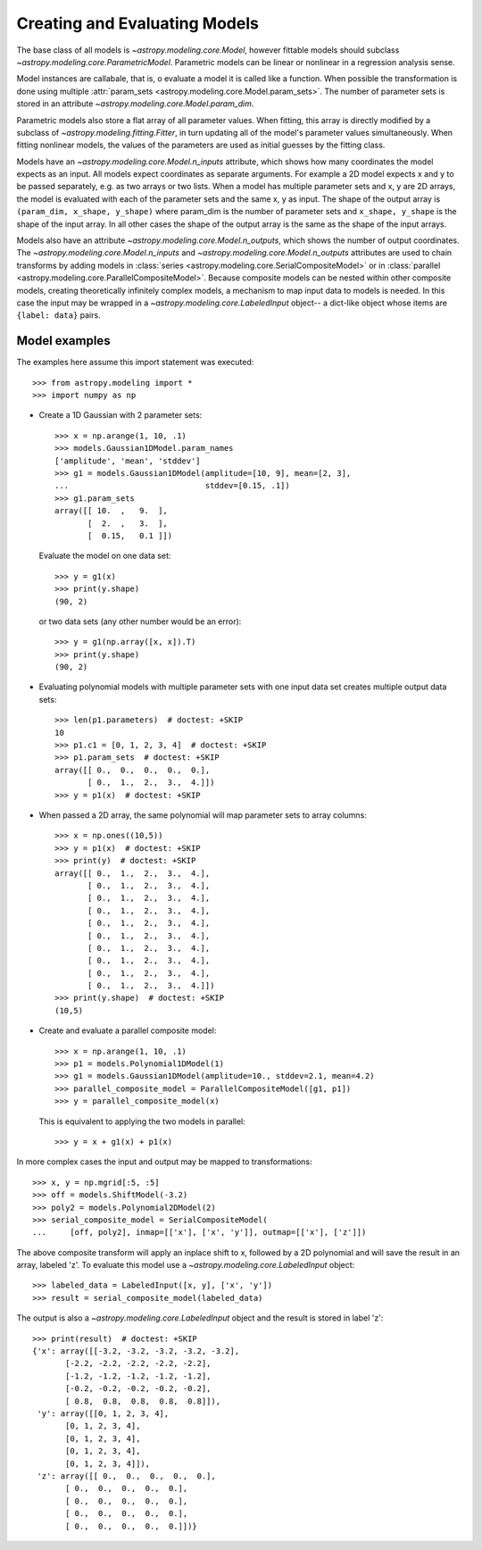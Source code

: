 ******************************
Creating and Evaluating Models
******************************

The base class of all models is `~astropy.modeling.core.Model`, however
fittable models should subclass `~astropy.modeling.core.ParametricModel`.
Parametric models can be linear or nonlinear in a regression analysis sense.

Model instances are callabale, that is, o evaluate a model it is called like a
function. When possible the transformation is done using multiple
:attr:`param_sets <astropy.modeling.core.Model.param_sets>`.  The number of
parameter sets is stored in an attribute
`~astropy.modeling.core.Model.param_dim`.

Parametric models also store a flat array of all parameter values.  When
fitting, this array is directly modified by a subclass of
`~astropy.modeling.fitting.Fitter`, in turn updating all of the model's
parameter values simultaneously.  When fitting nonlinear models, the values of
the parameters are used as initial guesses by the fitting class.

Models have an `~astropy.modeling.core.Model.n_inputs` attribute, which shows
how many coordinates the model expects as an input. All models expect
coordinates as separate arguments.  For example a 2D model expects x and y to
be passed separately, e.g. as two arrays or two lists. When a model has
multiple parameter sets and x, y are 2D arrays, the model is evaluated with
each of the parameter sets and the same x, y as input. The shape of the output
array is ``(param_dim, x_shape, y_shape)`` where param_dim is the number of
parameter sets and ``x_shape, y_shape`` is the shape of the input array.  In
all other cases the shape of the output array is the same as the shape of the
input arrays.

Models also have an attribute `~astropy.modeling.core.Model.n_outputs`, which
shows the number of output coordinates. The
`~astropy.modeling.core.Model.n_inputs` and
`~astropy.modeling.core.Model.n_outputs` attributes are used to chain
transforms by adding models in :class:`series
<astropy.modeling.core.SerialCompositeModel>` or in :class:`parallel
<astropy.modeling.core.ParallelCompositeModel>`. Because composite models can
be nested within other composite models, creating theoretically infinitely
complex models, a mechanism to map input data to models is needed. In this case
the input may be wrapped in a `~astropy.modeling.core.LabeledInput` object-- a
dict-like object whose items are ``{label: data}`` pairs.


Model examples
--------------

The examples here assume this import statement was executed::

    >>> from astropy.modeling import *
    >>> import numpy as np

- Create a 1D Gaussian with 2 parameter sets::

    >>> x = np.arange(1, 10, .1)
    >>> models.Gaussian1DModel.param_names
    ['amplitude', 'mean', 'stddev']
    >>> g1 = models.Gaussian1DModel(amplitude=[10, 9], mean=[2, 3],
    ...                             stddev=[0.15, .1])
    >>> g1.param_sets
    array([[ 10.  ,   9.  ],
           [  2.  ,   3.  ],
           [  0.15,   0.1 ]])

  Evaluate the model on one data set::

      >>> y = g1(x)
      >>> print(y.shape)
      (90, 2)

  or two data sets (any other number would be an error)::

      >>> y = g1(np.array([x, x]).T)
      >>> print(y.shape)
      (90, 2)

.. plot::

   import matplotlib.pyplot as plt
   import numpy as np
   from astropy.modeling import models, fitting
   x = np.arange(1, 10, .1)
   g1 = models.Gaussian1DModel(amplitude=[10, 9], mean=[2,3], stddev=[.15,.1])
   y = g1(x)
   plt.plot(x, y)
   plt.title('Evaluate a Gaussian1DModel with 2 parameter sets and 1 set of '
             'input data')
   plt.show()

.. plot::

   import matplotlib.pyplot as plt
   import numpy as np
   from astropy.modeling import models, fitting
   x = np.arange(1, 10, .1)
   g1 = models.Gaussian1DModel(amplitude=[10, 9], mean=[2,3], stddev=[.15,.1])
   y = g1(np.array([x, x]).T)
   plt.plot(x, y)
   plt.title('Evaluating a Gaussian1DModel with 2 parameter sets and 2 sets '
             'of input data')
   plt.show()


- Evaluating polynomial models with multiple parameter sets with one input data
  set creates multiple output data sets::

    >>> len(p1.parameters)  # doctest: +SKIP
    10
    >>> p1.c1 = [0, 1, 2, 3, 4]  # doctest: +SKIP
    >>> p1.param_sets  # doctest: +SKIP
    array([[ 0.,  0.,  0.,  0.,  0.],
           [ 0.,  1.,  2.,  3.,  4.]])
    >>> y = p1(x)  # doctest: +SKIP


.. plot::

   import matplotlib.pyplot as plt
   import numpy as np
   from astropy.modeling import models, fitting
   x = np.arange(1, 10, .1)
   p1 = models.Polynomial1DModel(1, param_dim=5)
   p1.c1 = [0, 1, 2, 3, 4]
   y = p1(x)
   plt.plot(x, y)
   plt.title("Poly1DModel with 5 parameter sets")
   plt.show()

- When passed a 2D array, the same polynomial will map parameter sets to array
  columns::

    >>> x = np.ones((10,5))
    >>> y = p1(x)  # doctest: +SKIP
    >>> print(y)  # doctest: +SKIP
    array([[ 0.,  1.,  2.,  3.,  4.],
           [ 0.,  1.,  2.,  3.,  4.],
           [ 0.,  1.,  2.,  3.,  4.],
           [ 0.,  1.,  2.,  3.,  4.],
           [ 0.,  1.,  2.,  3.,  4.],
           [ 0.,  1.,  2.,  3.,  4.],
           [ 0.,  1.,  2.,  3.,  4.],
           [ 0.,  1.,  2.,  3.,  4.],
           [ 0.,  1.,  2.,  3.,  4.],
           [ 0.,  1.,  2.,  3.,  4.]])
    >>> print(y.shape)  # doctest: +SKIP
    (10,5)

- Create and evaluate a parallel composite model::

    >>> x = np.arange(1, 10, .1)
    >>> p1 = models.Polynomial1DModel(1)
    >>> g1 = models.Gaussian1DModel(amplitude=10., stddev=2.1, mean=4.2)
    >>> parallel_composite_model = ParallelCompositeModel([g1, p1])
    >>> y = parallel_composite_model(x)

  This is equivalent to applying the two models in parallel::

      >>> y = x + g1(x) + p1(x)

In more complex cases the input and output may be mapped to transformations::

    >>> x, y = np.mgrid[:5, :5]
    >>> off = models.ShiftModel(-3.2)
    >>> poly2 = models.Polynomial2DModel(2)
    >>> serial_composite_model = SerialCompositeModel(
    ...     [off, poly2], inmap=[['x'], ['x', 'y']], outmap=[['x'], ['z']])

The above composite transform will apply an inplace shift to x, followed by a
2D polynomial and will save the result in an array, labeled 'z'.  To evaluate
this model use a `~astropy.modeling.core.LabeledInput` object::

    >>> labeled_data = LabeledInput([x, y], ['x', 'y'])
    >>> result = serial_composite_model(labeled_data)

The output is also a `~astropy.modeling.core.LabeledInput` object and the
result is stored in label 'z'::

    >>> print(result)  # doctest: +SKIP
    {'x': array([[-3.2, -3.2, -3.2, -3.2, -3.2],
           [-2.2, -2.2, -2.2, -2.2, -2.2],
           [-1.2, -1.2, -1.2, -1.2, -1.2],
           [-0.2, -0.2, -0.2, -0.2, -0.2],
           [ 0.8,  0.8,  0.8,  0.8,  0.8]]),
     'y': array([[0, 1, 2, 3, 4],
           [0, 1, 2, 3, 4],
           [0, 1, 2, 3, 4],
           [0, 1, 2, 3, 4],
           [0, 1, 2, 3, 4]]),
     'z': array([[ 0.,  0.,  0.,  0.,  0.],
           [ 0.,  0.,  0.,  0.,  0.],
           [ 0.,  0.,  0.,  0.,  0.],
           [ 0.,  0.,  0.,  0.,  0.],
           [ 0.,  0.,  0.,  0.,  0.]])}
